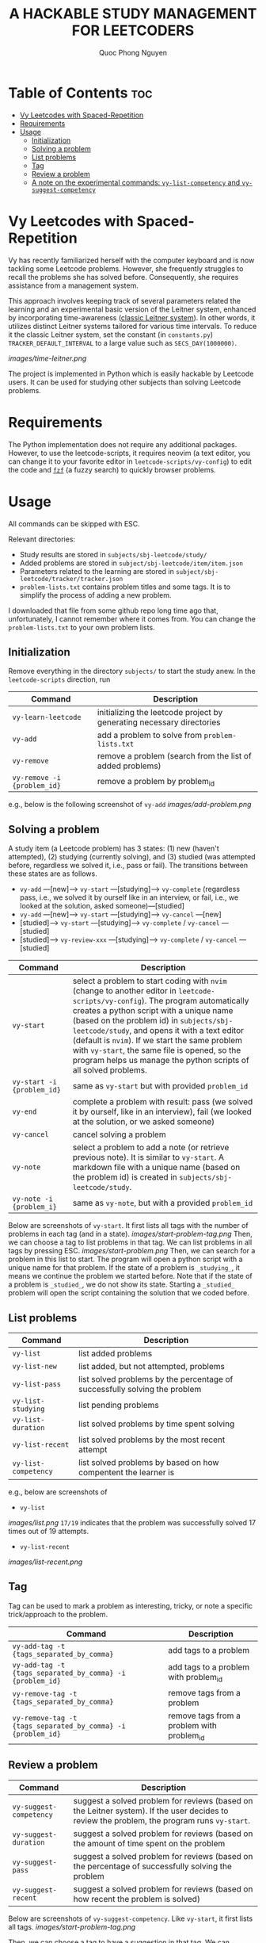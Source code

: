 #+TITLE: A HACKABLE STUDY MANAGEMENT FOR LEETCODERS
#+AUTHOR: Quoc Phong Nguyen
#+DESCRIPTION:
#+FILETAGS:
#+STARTUP: latexpreview
#+STARTUP: showeverything
#+OPTIONS: toc:2

# For math display
#+LATEX_HEADER: \usepackage{amsmath}
#+LATEX_HEADER: \usepackage{amsfonts}
#+LATEX_HEADER: \usepackage{amssymb}
#+LATEX_HEADER: \usepackage{bbm}
#+LATEX_HEADER: \usepackage{unicode-math}

#+LATEX_HEADER: \newcommand{\mbb}[1]{\mathbb{#1}}
#+LATEX_HEADER: \newcommand{\mbf}[1]{\mathbf{#1}}
#+LATEX_HEADER: \newcommand{\mcl}[1]{\mathcal{#1}}
#+LATEX_HEADER: \newcommand{\mbbm}[1]{\mathbbm{#1}}

#+LATEX_HEADER: \DeclareMathOperator*{\argmin}{arg\,min}
#+LATEX_HEADER: \DeclareMathOperator*{\argmax}{arg\,max}

* Table of Contents :toc:
- [[#vy-leetcodes-with-spaced-repetition][Vy Leetcodes with Spaced-Repetition]]
- [[#requirements][Requirements]]
- [[#usage][Usage]]
  - [[#initialization][Initialization]]
  - [[#solving-a-problem][Solving a problem]]
  - [[#list-problems][List problems]]
  - [[#tag][Tag]]
  - [[#review-a-problem][Review a problem]]
  - [[#a-note-on-the-experimental-commands-vy-list-competency-and-vy-suggest-competency][A note on the experimental commands: =vy-list-competency= and =vy-suggest-competency=]]

* Vy Leetcodes with Spaced-Repetition
Vy has recently familiarized herself with the computer keyboard and is now tackling some Leetcode problems. However, she frequently struggles to recall the problems she has solved before. Consequently, she requires assistance from a management system.

This approach involves keeping track of several parameters related the learning and an experimental basic version of the Leitner system, enhanced by incorporating time-awareness ([[https://en.wikipedia.org/wiki/Leitner_system][classic Leitner system]]). In other words, it utilizes distinct Leitner systems tailored for various time intervals. To reduce it the classic Leitner system, set the constant (in =constants.py=) =TRACKER_DEFAULT_INTERVAL= to a large value such as =SECS_DAY(1000000)=.

[[images/time-leitner.png]]

The project is implemented in Python which is easily hackable by Leetcode users. It can be used for studying other subjects than solving Leetcode problems.

* Requirements
The Python implementation does not require any additional packages. However, to use the leetcode-scripts, it requires neovim (a text editor, you can change it to your favorite editor in =leetcode-scripts/vy-config=) to edit the code and [[https://github.com/junegunn/fzf][=fzf=]] (a fuzzy search) to quickly browser problems.

* Usage

All commands can be skipped with ESC.

Relevant directories:
+ Study results are stored in =subjects/sbj-leetcode/study/=
+ Added problems are stored in =subject/sbj-leetcode/item/item.json=
+ Parameters related to the learning are stored in =subject/sbj-leetcode/tracker/tracker.json=
+ =problem-lists.txt= contains problem titles and some tags. It is to simplify the process of adding a new problem.
I downloaded that file from some github repo long time ago that, unfortunately, I cannot remember where it comes from. You can change the =problem-lists.txt= to your own problem lists.

** Initialization
Remove everything in the directory =subjects/= to start the study anew.
In the =leetcode-scripts= direction, run
|-----------------------------+-----------------------------------------------------------------------|
| Command                     | Description                                                           |
|-----------------------------+-----------------------------------------------------------------------|
| =vy-learn-leetcode=         | initializing the leetcode project by generating necessary directories |
| =vy-add=                    | add a problem to solve from =problem-lists.txt=                       |
| =vy-remove=                 | remove a problem (search from the list of added problems)             |
| =vy-remove -i {problem_id}= | remove a problem by problem_id                                        |
|-----------------------------+-----------------------------------------------------------------------|

e.g., below is the following screenshot of =vy-add=
[[images/add-problem.png]]

** Solving a problem

A study item (a Leetcode problem) has 3 states: (1) new (haven't attempted), (2) studying (currently solving), and (3) studied (was attempted before, regardless we solved it, i.e., pass or fail). The transitions between these states are as follows.

+ =vy-add= ---[new]---> =vy-start= ---[studying]---> =vy-complete= (regardless pass, i.e., we solved it by ourself like in an interview, or fail, i.e., we looked at the solution, asked someone)---[studied]
+ =vy-add= ---[new]---> =vy-start= ---[studying]---> =vy-cancel= ---[new]
+ [studied]---> =vy-start= ---[studying]---> =vy-complete= / =vy-cancel= ---[studied]
+ [studied]---> =vy-review-xxx= ---[studying]---> =vy-complete= / =vy-cancel= ---[studied]

|----------------------------+--------------------------------------------------------------------------------------------------------------------------------|
| Command                    | Description                                                                                                                    |
|----------------------------+--------------------------------------------------------------------------------------------------------------------------------|
| =vy-start=                 | select a problem to start coding with =nvim= (change to another editor in =leetcode-scripts/vy-config=). The program automatically creates a python script with a unique name (based on the problem id) in =subjects/sbj-leetcode/study=, and opens it with a text editor (default is =nvim=). If we start the same problem with =vy-start=, the same file is opened, so the program helps us manage the python scripts of all solved problems. |
| =vy-start -i {problem_id}= | same as =vy-start= but with provided =problem_id=                                                                           |
| =vy-end=                   | complete a problem with result: pass (we solved it by ourself, like in an interview), fail (we looked at the solution, or we asked someone) |
| =vy-cancel=                | cancel solving a problem                                                                                                       |
| =vy-note=                  | select a problem to add a note (or retrieve previous note). It is similar to =vy-start=. A markdown file with a unique name (based on the problem id) is created in =subjects/sbj-leetcode/study=. |
| =vy-note -i {problem_i}=   | same as =vy-note=, but with a provided =problem_id=                                                                            |
|----------------------------+--------------------------------------------------------------------------------------------------------------------------------|

Below are screenshots of =vy-start=. It first lists all tags with the number of problems in each tag (and in a state).
[[images/start-problem-tag.png]]
Then, we can choose a tag to list problems in that tag. We can list problems in all tags by pressing ESC.
[[images/start-problem.png]]
Then, we can search for a problem in this list to start. The program will open a python script with a unique name for that problem. If the state of a problem is =_studying_=, it means we continue the problem we started before. Note that if the state of a problem is =_studied_=, we do not show its state. Starting a =_studied_= problem will open the script containing the solution that we coded before.

** List problems
|------------------------+----------------------------------------------------------------------------|
| Command                | Description                                                                |
|------------------------+----------------------------------------------------------------------------|
| =vy-list=              | list added problems                                                        |
| =vy-list-new=          | list added, but not attempted, problems                                    |
| =vy-list-pass=         | list solved problems by the percentage of successfully solving the problem |
| =vy-list-studying=     | list pending problems                                                      |
| =vy-list-duration=     | list solved problems by time spent solving                                 |
| =vy-list-recent= | list solved problems by the most recent attempt                            |
| =vy-list-competency=   | list solved problems by based on how compentent the learner is             |
|------------------------+----------------------------------------------------------------------------|

e.g., below are screenshots of
+ =vy-list=
[[images/list.png]]
=17/19= indicates that the problem was successfully solved 17 times out of 19 attempts.

+ =vy-list-recent=
[[images/list-recent.png]]

** Tag
Tag can be used to mark a problem as interesting, tricky, or note a specific trick/approach to the problem.

|--------------------------------------------------------------+--------------------------------------------|
| Command                                                      | Description                                |
|--------------------------------------------------------------+--------------------------------------------|
| =vy-add-tag -t {tags_separated_by_comma}=                    | add tags to a problem                      |
| =vy-add-tag -t {tags_separated_by_comma} -i {problem_id}=    | add tags to a problem with problem_id      |
| =vy-remove-tag -t {tags_separated_by_comma}=                 | remove tags from a problem                 |
| =vy-remove-tag -t {tags_separated_by_comma} -i {problem_id}= | remove tags from a problem with problem_id |
|--------------------------------------------------------------+--------------------------------------------|

** Review a problem
|-------------------------+---------------------------------------------------------------------------------------------------|
| Command                 | Description                                                                                       |
|-------------------------+---------------------------------------------------------------------------------------------------|
| =vy-suggest-competency= | suggest a solved problem for reviews (based on the Leitner system). If the user decides to review the problem, the program runs =vy-start=. |
| =vy-suggest-duration=   | suggest a solved problem for reviews (based on the amount of time spent on the problem            |
| =vy-suggest-pass=       | suggest a solved problem for reviews (based on the percentage of successfully solving the problem |
| =vy-suggest-recent=     | suggest a solved problem for reviews (based on how recent the problem is solved)                  |
|-------------------------+---------------------------------------------------------------------------------------------------|

Below are screenshots of =vy-suggest-competency=. Like =vy-start=, it first lists all tags. 
[[images/start-problem-tag.png]]

Then, we can choose a tag to have a suggestion in that tag. We can consider all tags by pressing ESC. A random problem is suggested based on the criterion: competency, duration, pass, or recent.
[[images/suggest.png]]

There are 3 cases:
1. If the suggested problem is too easy for us, we can choose to skip the suggestion, and request another suggestion
2. If the suggested problem is interesting to us, we can choose to start the suggested problem. Its effect is the same as running =vy-start= on that problem.
3. We can quit the command. We can also do this by pressing ESC.

** A note on the experimental commands: =vy-list-competency= and =vy-suggest-competency=
=vy-list-competency= lists problems based on how competent the learner is about solving it. This competency is measured by the BOX property, shown as B:x. The large the BOX is, the higher the competency is, following the Leitner system. Note that the competency takes into the time since the last seeing the problem. Thus, it seems to be incorrect at first (as the model has not interacted with the learner a lot). For the model to correctly learn the level of competency, run =vy-suggest-competency= and start solving problem that you are not confident; or skip the problem that you are confident. This is a way that the model interacts with the learner to learn about the level of competency.
